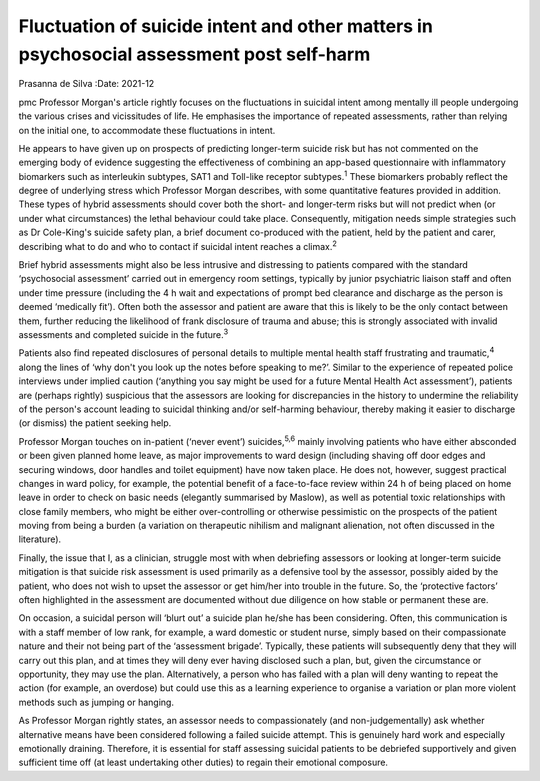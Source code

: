 =========================================================================================
Fluctuation of suicide intent and other matters in psychosocial assessment post self-harm
=========================================================================================



Prasanna de Silva
:Date: 2021-12


.. contents::
   :depth: 3
..

pmc
Professor Morgan's article rightly focuses on the fluctuations in
suicidal intent among mentally ill people undergoing the various crises
and vicissitudes of life. He emphasises the importance of repeated
assessments, rather than relying on the initial one, to accommodate
these fluctuations in intent.

He appears to have given up on prospects of predicting longer-term
suicide risk but has not commented on the emerging body of evidence
suggesting the effectiveness of combining an app-based questionnaire
with inflammatory biomarkers such as interleukin subtypes, SAT1 and
Toll-like receptor subtypes.\ :sup:`1` These biomarkers probably reflect
the degree of underlying stress which Professor Morgan describes, with
some quantitative features provided in addition. These types of hybrid
assessments should cover both the short- and longer-term risks but will
not predict when (or under what circumstances) the lethal behaviour
could take place. Consequently, mitigation needs simple strategies such
as Dr Cole-King's suicide safety plan, a brief document co-produced with
the patient, held by the patient and carer, describing what to do and
who to contact if suicidal intent reaches a climax.\ :sup:`2`

Brief hybrid assessments might also be less intrusive and distressing to
patients compared with the standard ‘psychosocial assessment’ carried
out in emergency room settings, typically by junior psychiatric liaison
staff and often under time pressure (including the 4 h wait and
expectations of prompt bed clearance and discharge as the person is
deemed ‘medically fit’). Often both the assessor and patient are aware
that this is likely to be the only contact between them, further
reducing the likelihood of frank disclosure of trauma and abuse; this is
strongly associated with invalid assessments and completed suicide in
the future.\ :sup:`3`

Patients also find repeated disclosures of personal details to multiple
mental health staff frustrating and traumatic,\ :sup:`4` along the lines
of ‘why don't you look up the notes before speaking to me?’. Similar to
the experience of repeated police interviews under implied caution
(‘anything you say might be used for a future Mental Health Act
assessment’), patients are (perhaps rightly) suspicious that the
assessors are looking for discrepancies in the history to undermine the
reliability of the person's account leading to suicidal thinking and/or
self-harming behaviour, thereby making it easier to discharge (or
dismiss) the patient seeking help.

Professor Morgan touches on in-patient (‘never event’)
suicides,\ :sup:`5,6` mainly involving patients who have either
absconded or been given planned home leave, as major improvements to
ward design (including shaving off door edges and securing windows, door
handles and toilet equipment) have now taken place. He does not,
however, suggest practical changes in ward policy, for example, the
potential benefit of a face-to-face review within 24 h of being placed
on home leave in order to check on basic needs (elegantly summarised by
Maslow), as well as potential toxic relationships with close family
members, who might be either over-controlling or otherwise pessimistic
on the prospects of the patient moving from being a burden (a variation
on therapeutic nihilism and malignant alienation, not often discussed in
the literature).

Finally, the issue that I, as a clinician, struggle most with when
debriefing assessors or looking at longer-term suicide mitigation is
that suicide risk assessment is used primarily as a defensive tool by
the assessor, possibly aided by the patient, who does not wish to upset
the assessor or get him/her into trouble in the future. So, the
‘protective factors’ often highlighted in the assessment are documented
without due diligence on how stable or permanent these are.

On occasion, a suicidal person will ‘blurt out’ a suicide plan he/she
has been considering. Often, this communication is with a staff member
of low rank, for example, a ward domestic or student nurse, simply based
on their compassionate nature and their not being part of the
‘assessment brigade’. Typically, these patients will subsequently deny
that they will carry out this plan, and at times they will deny ever
having disclosed such a plan, but, given the circumstance or
opportunity, they may use the plan. Alternatively, a person who has
failed with a plan will deny wanting to repeat the action (for example,
an overdose) but could use this as a learning experience to organise a
variation or plan more violent methods such as jumping or hanging.

As Professor Morgan rightly states, an assessor needs to compassionately
(and non-judgementally) ask whether alternative means have been
considered following a failed suicide attempt. This is genuinely hard
work and especially emotionally draining. Therefore, it is essential for
staff assessing suicidal patients to be debriefed supportively and given
sufficient time off (at least undertaking other duties) to regain their
emotional composure.
